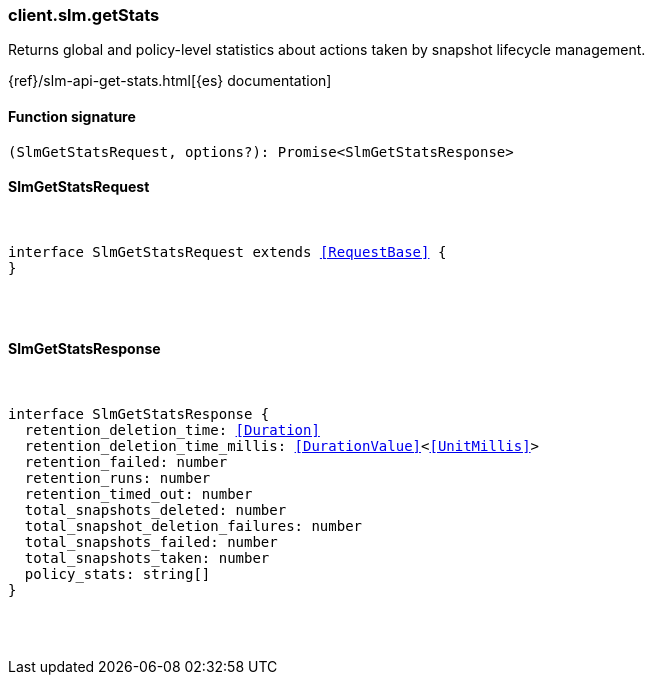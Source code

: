 [[reference-slm-get_stats]]

////////
===========================================================================================================================
||                                                                                                                       ||
||                                                                                                                       ||
||                                                                                                                       ||
||        ██████╗ ███████╗ █████╗ ██████╗ ███╗   ███╗███████╗                                                            ||
||        ██╔══██╗██╔════╝██╔══██╗██╔══██╗████╗ ████║██╔════╝                                                            ||
||        ██████╔╝█████╗  ███████║██║  ██║██╔████╔██║█████╗                                                              ||
||        ██╔══██╗██╔══╝  ██╔══██║██║  ██║██║╚██╔╝██║██╔══╝                                                              ||
||        ██║  ██║███████╗██║  ██║██████╔╝██║ ╚═╝ ██║███████╗                                                            ||
||        ╚═╝  ╚═╝╚══════╝╚═╝  ╚═╝╚═════╝ ╚═╝     ╚═╝╚══════╝                                                            ||
||                                                                                                                       ||
||                                                                                                                       ||
||    This file is autogenerated, DO NOT send pull requests that changes this file directly.                             ||
||    You should update the script that does the generation, which can be found in:                                      ||
||    https://github.com/elastic/elastic-client-generator-js                                                             ||
||                                                                                                                       ||
||    You can run the script with the following command:                                                                 ||
||       npm run elasticsearch -- --version <version>                                                                    ||
||                                                                                                                       ||
||                                                                                                                       ||
||                                                                                                                       ||
===========================================================================================================================
////////

[discrete]
=== client.slm.getStats

Returns global and policy-level statistics about actions taken by snapshot lifecycle management.

{ref}/slm-api-get-stats.html[{es} documentation]

[discrete]
==== Function signature

[source,ts]
----
(SlmGetStatsRequest, options?): Promise<SlmGetStatsResponse>
----

[discrete]
==== SlmGetStatsRequest

[pass]
++++
<pre>
++++
interface SlmGetStatsRequest extends <<RequestBase>> {
}

[pass]
++++
</pre>
++++
[discrete]
==== SlmGetStatsResponse

[pass]
++++
<pre>
++++
interface SlmGetStatsResponse {
  retention_deletion_time: <<Duration>>
  retention_deletion_time_millis: <<DurationValue>><<<UnitMillis>>>
  retention_failed: number
  retention_runs: number
  retention_timed_out: number
  total_snapshots_deleted: number
  total_snapshot_deletion_failures: number
  total_snapshots_failed: number
  total_snapshots_taken: number
  policy_stats: string[]
}

[pass]
++++
</pre>
++++
